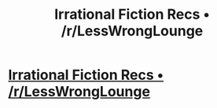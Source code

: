 #+TITLE: Irrational Fiction Recs • /r/LessWrongLounge

* [[http://www.reddit.com/r/LessWrongLounge/comments/2cx37x/irrational_fiction_recs/][Irrational Fiction Recs • /r/LessWrongLounge]]
:PROPERTIES:
:Author: traverseda
:Score: 9
:DateUnix: 1407496582.0
:DateShort: 2014-Aug-08
:END:
